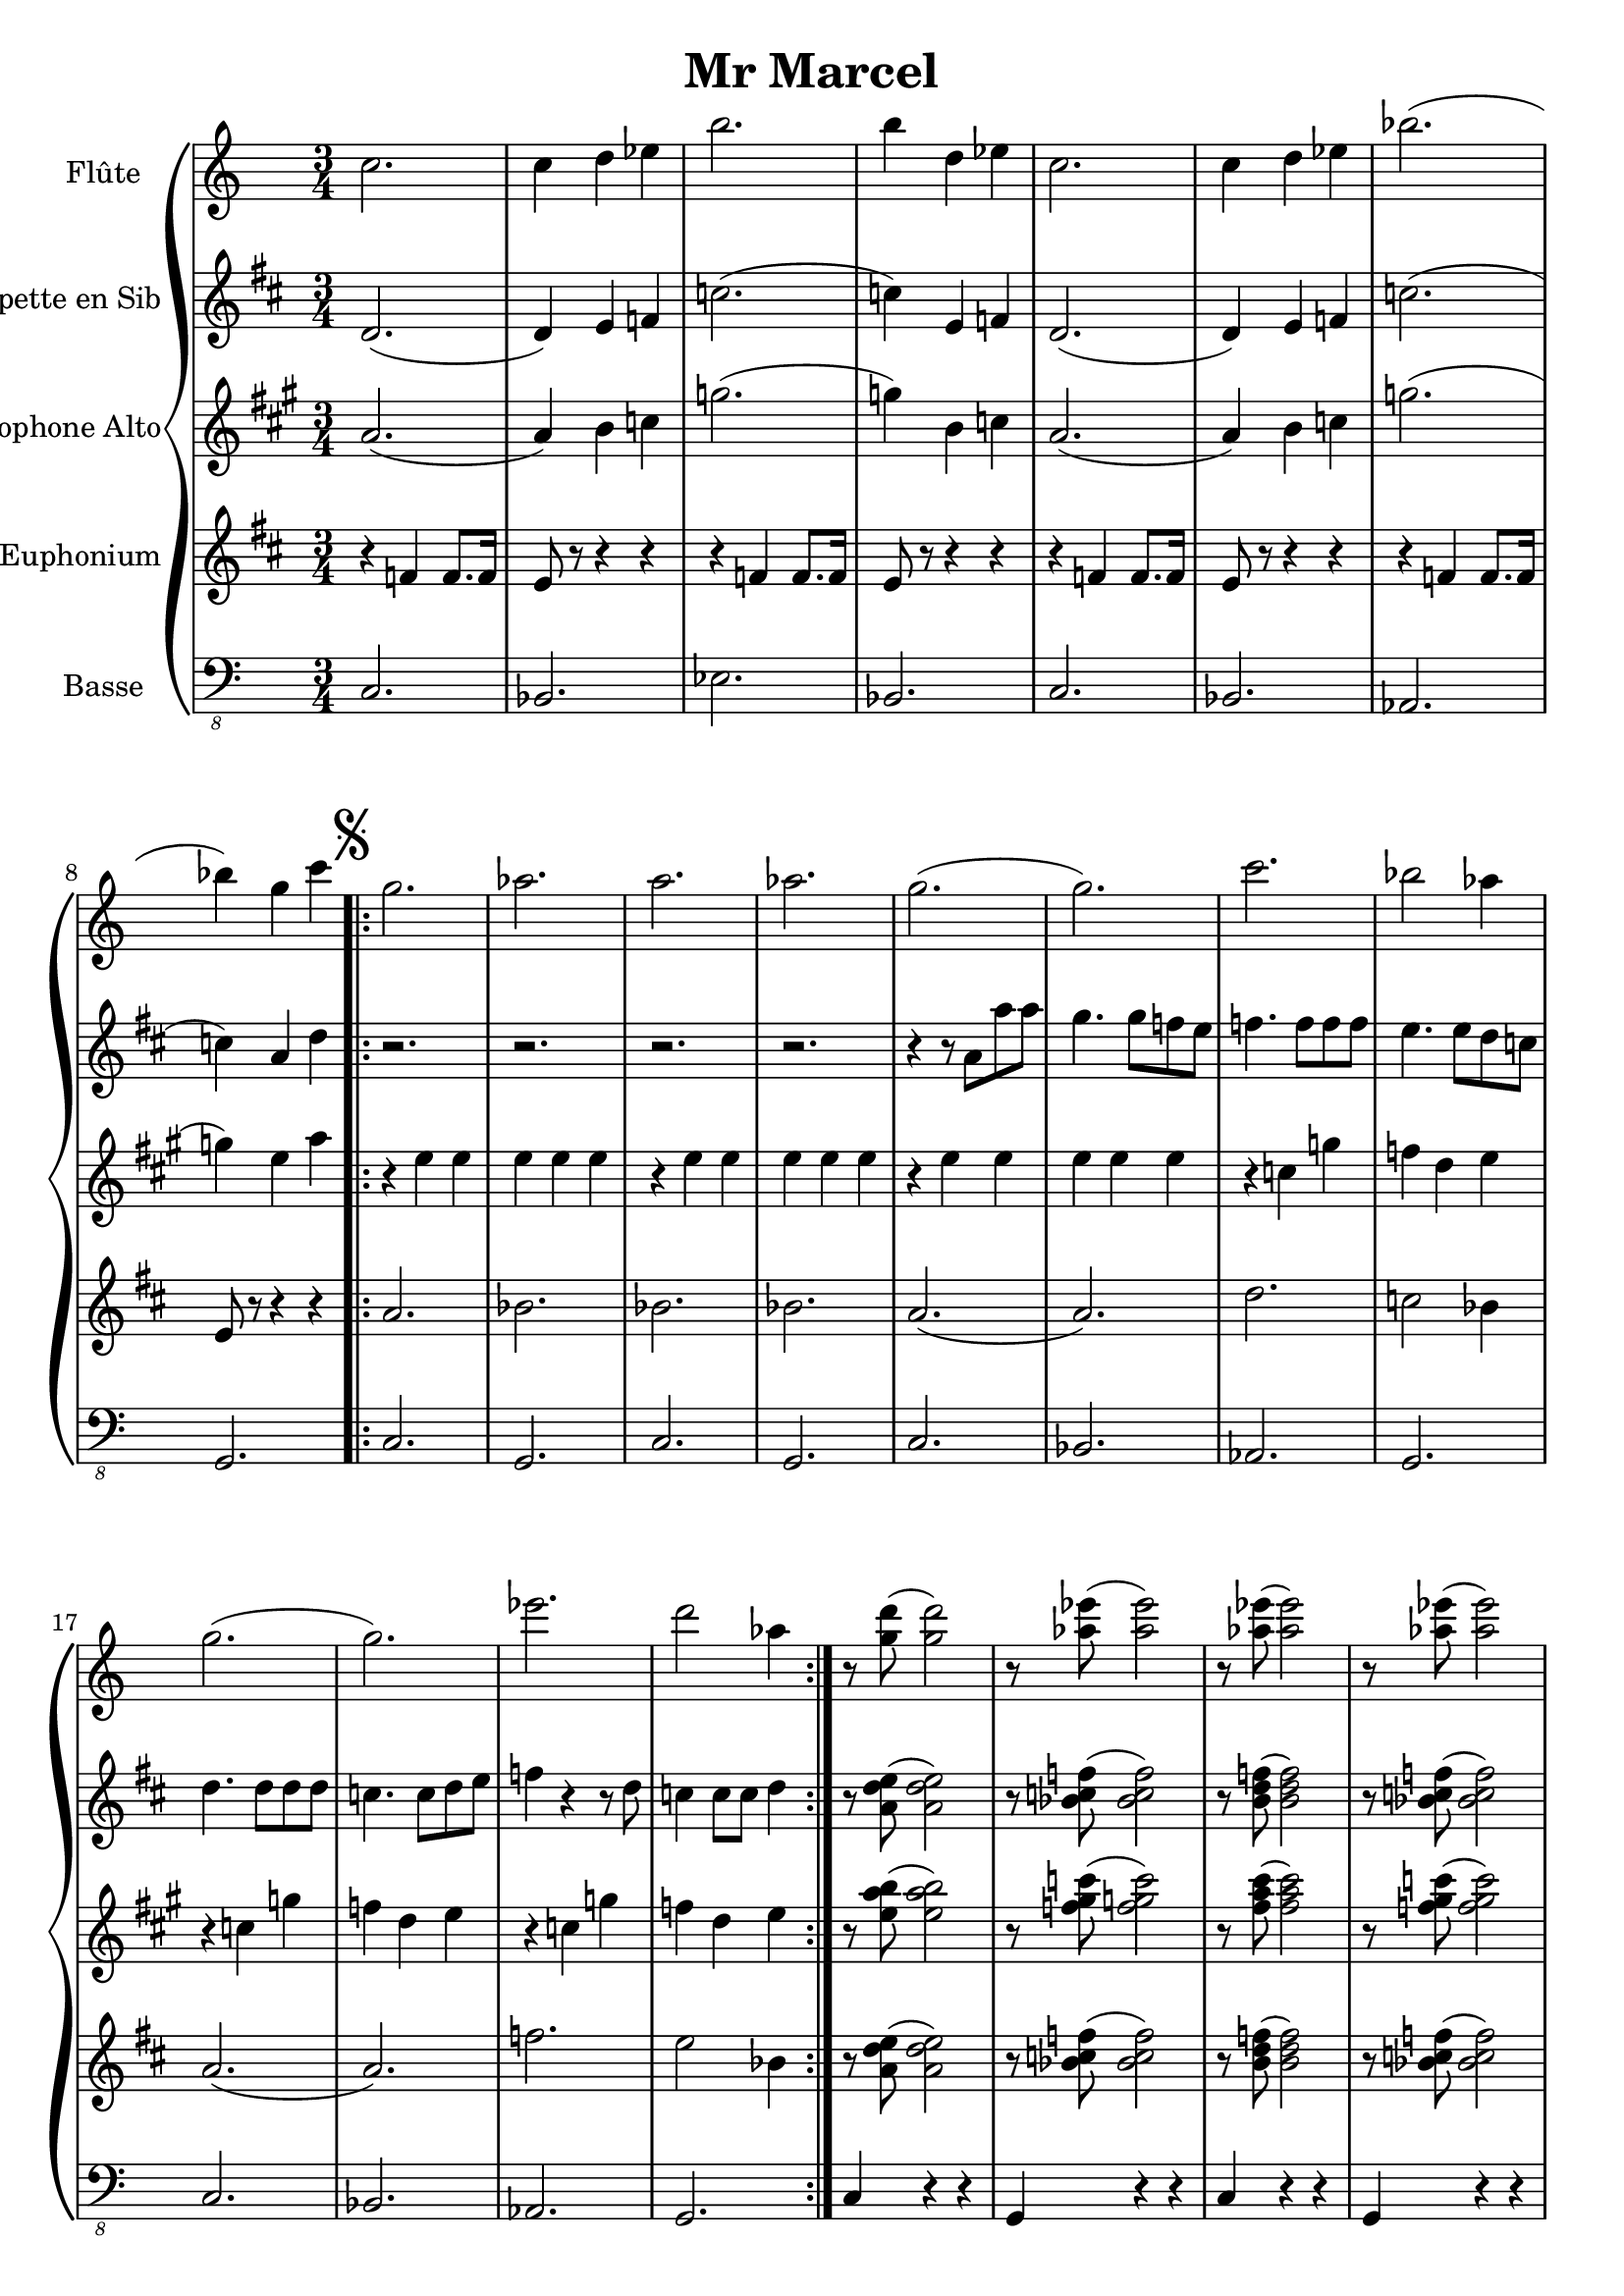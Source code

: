 \version "2.18.2"

\header {
  title = "Mr Marcel"
}

global = {
  
  \numericTimeSignature
  \time 3/4
}

flute = \relative c'' {
  \global
  \key c \major
  % En avant la musique !
  c2.c4 d ees b'2. b4 d, ees c2. c4 d ees bes'2.( bes4) g c
  \mark \markup { \musicglyph #"scripts.segno" }\repeat volta 2 {g2. aes2. a2. aes2. g2.( g2.) c2. bes2 aes4
  g2.( g2.) ees'2. d2 aes4 } r8 <g d'>( <g d'>2) r8 < aes ees'>( < aes ees'>2) r8 < aes ees'>( < aes ees'>2) r8 < aes ees'>( < aes ees'>2) \mark \markup { \musicglyph #"scripts.coda" }
  \repeat volta 2 { g2 r4 f g aes g2 r4 f ees d ees2 ees4 d c bes c2 r4 d c b } 
  c2 d4 ees2 d4 ees2 f4 g2 bes4 g ees g bes2 a4 g ees g aes g f 
  g ees g bes aes f g ees g aes g f ees2.( ees2. ees4) d e f ees d
  g2. c,2. c4 d ees f e d c2. \mark \markup { D.S. al Coda } \repeat volta 2 { g'2 r4 f g aes g2 r4 
  f ees d ees2 ees4 d c bes c2 r4 d c b} c2.
}

trumpetBb = \relative c'' {
  \global
  \key d \major
  \transposition bes
  % En avant la musique !
  d,2.( d4) e f c'2.( c4) e, f d2.( d4) e f c'2.( c4) a d 
  r2. r2. r2. r2. r4 r8 a a' a g4. g8 f e f4. f8 f f e4. e8 d c
  d4. d8 d d c4. c8 d e f4 r4 r8 d c4 c8 c d4 r8 <d e a,>( <d e a,>2) r8  <bes c f >( <bes c f >2) r8 <b d f>( <b d f>2) r8 <bes c f>( <bes c f>2)
  a'2 r4 g a b a2 r4  g f e f2 f4 e d c d2 r4 e d c 
  r2. r2. r2. r2. r4 r8 c a' a g4 r8 g a bes a2. g4 f e
  f4. c8 a' a g4 r8 g a b a2.g4 f e f2.( f2. f4) c8 r8 r c8 c r d r e r
  f2.(f2. f4) c8 r8 r8 c8 c r d r e r d2. a'2 r4 g a b a2 r4
  g f e f2 f4 e d c d2 r4 e d c d2.
  
}

altoSax = \relative c'' {
  \global
  \key a \major
  \transposition es
  % En avant la musique !
  a2.( a4) b c g'2.( g4) b, c a2.( a4) b c g'2.( g4) e a
  r e e e e e r e e e e e r e e e e e r c g' f d e
  r c g' f d e r c g' f d e r8 <e a b>( <e a b>2) r8 <c' gis f>( <c g f>2) r8 < fis, a cis >( <fis a cis >2) r8 < f gis c >( <f gis c>2)
  r4 c2 d4 c d e2. d4 e e e2 e4 d c b c2 c4 b a g
  r e' e r e e r e e r e e r e e r e e r e e r e e 
  r c-. c-. r d-. d-. r e-. e-. r g-. g-. r e-. e-. r e e r d d r d d
  r e e r e e r d d r d d e2. r4 e e r g g r e e
  r d d r e e r d d r c c d c b e2.
}

euphonium = \relative c' {
  \global 
  \clef "treble"
  \key d \major
  % En avant la musique !
  r4 f f8. f16 e8 r8 r4 r r f f8. f16 e8 r r4 r4 r f f8. f16 e8 r8 r4 r r f f8. f16 e8 r8 r4 r4 
  a2. bes2. bes2. bes2. a2.( a2.) d2. c2 bes4
  a2.( a2.) f'2. e2 bes4 r8 <a d e>( <a d e>2) r8 <bes c f >( <bes c f>2) r8 <b d f>( <b d f>2) r8 <bes c f>( <bes c f>2)
  r4 a a r c c r a a r g g r a a  r g g r f f g f e
  d2 e4 f2 e4 f2 g4 a2 c4 a f a c2 b4 a f a bes a g
  a f a c bes g  a f a bes a g f2.( f2. f4) e f g f e
  a2. d,2.( d4) e f g f e d2. d'2 e4 f2 e4 f2 g4 
  a2 c4 a2 r4 r2. r2. r2. a,2.
}

bass = \relative c, {
  \global
  \key c \major
  % En avant la musique !
  c2. bes2. ees2. bes2. c2. bes2. aes2. g2.
  c2. g2. c2. g2. c2. bes2. aes2. g2.
  c2. bes2. aes2. g2. c4 r r g r r c r r g r r
  c2. bes2. ees2. bes2. c2. bes2. aes2. g4 a b
  c2. g2. c2. bes2. ees2. bes2. c2. bes2.
  c2. bes2. ees2. bes2. c2. g2. g2. d'2.
  c2. g2. g2. d'2. c2. c2. bes2. ees2.
  bes2. c2. bes2. aes2. g4 a b c2.
}

flutePart = \new Staff \with {
  instrumentName = "Flûte"
  midiInstrument = "flute"
} \flute

trumpetBbPart = \new Staff \with {
  instrumentName = "Trompette en Sib"
  midiInstrument = "trumpet"
} \trumpetBb

altoSaxPart = \new Staff \with {
  instrumentName = "Saxophone Alto"
  midiInstrument = "alto sax"
} \altoSax

euphoniumPart = \new Staff \with {
  instrumentName = "Euphonium"
  midiInstrument = "trombone"
} { \clef bass \euphonium }

bassPart = \new Staff \with {
  midiInstrument = "acoustic bass"
  instrumentName = "Basse"
} { \clef "bass_8" \bass }
\book {
\score {
  \new GrandStaff<<
   \flutePart
   \trumpetBbPart
   \altoSaxPart
   \euphoniumPart
   \bassPart
  >>
  \layout { }
  \midi {
    \tempo 4=100
}}
}

